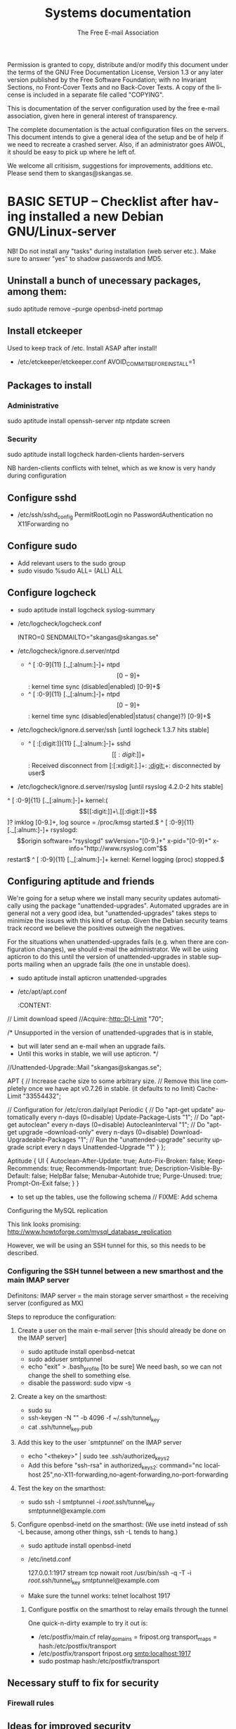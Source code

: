 # -*- mode: org-mode; truncate-lines: nil -*-
#+TITLE: Systems documentation
#+AUTHOR: The Free E-mail Association
#+DESCRIPTION: Systems documentation for The Free E-mail Association
#+KEYWORDS: 
#+LANGUAGE:  en
#+OPTIONS:   H:3 num:t toc:t \n:nil @:t ::t |:t ^:t -:t f:t *:t <:t
#+OPTIONS:   TeX:t LaTeX:nil skip:nil d:nil todo:t pri:nil tags:not-in-toc
#+INFOJS_OPT: view:nil toc:nil ltoc:t mouse:underline buttons:0 path:http://orgmode.org/org-info.js
#+EXPORT_SELECT_TAGS: export
#+EXPORT_EXCLUDE_TAGS: noexport
#+LINK_UP:   
#+LINK_HOME: 
#+XSLT: 
#+DRAWERS: HIDDEN STATE PROPERTIES CONTENT

Permission is granted to copy, distribute and/or modify this
document under the terms of the GNU Free Documentation License,
Version 1.3 or any later version published by the Free Software
Foundation; with no Invariant Sections, no Front-Cover Texts and
no Back-Cover Texts.  A copy of the license is included in a
separate file called "COPYING".

This is documentation of the server configuration used by the free e-mail association, given here in general interest of transparency.

The complete documentation is the actual configuration files on the servers.  This document intends to give a general idea of the setup and be of help if we need to recreate a crashed server.  Also, if an administrator goes AWOL, it should be easy to pick up where he left of.

We welcome all critisism, suggestions for improvements, additions etc.  Please send them to skangas@skangas.se.

* BASIC SETUP -- Checklist after having installed a new Debian GNU/Linux-server

  NB! Do not install any "tasks" during installation (web server etc.).
  Make sure to answer "yes" to shadow passwords and MD5.

** Uninstall a bunch of unecessary packages, among them:

   sudo aptitude remove --purge openbsd-inetd portmap 

** Install etckeeper
   Used to keep track of /etc.  Install ASAP after install!
   - /etc/etckeeper/etckeeper.conf
     AVOID_COMMIT_BEFORE_INSTALL=1

** Packages to install
*** Administrative

    sudo aptitude install openssh-server ntp ntpdate screen

*** Security

    sudo aptitude install logcheck harden-clients harden-servers

    NB harden-clients conflicts with telnet, which as we know is very handy during configuration

** Configure sshd
   - /etc/ssh/sshd_config
     PermitRootLogin no
     PasswordAuthentication no
     X11Forwarding no

** Configure sudo
   - Add relevant users to the sudo group
   - sudo visudo
     %sudo ALL= (ALL) ALL

** Configure logcheck

   - sudo aptitude install logcheck syslog-summary

   - /etc/logcheck/logcheck.conf

     INTRO=0
     SENDMAILTO="skangas@skangas.se"

   - /etc/logcheck/ignore.d.server/ntpd

     - ^\w{3} [ :0-9]{11} [._[:alnum:]-]+ ntpd\[[0-9]+\]: kernel time sync (disabled|enabled) [0-9]+$
     + ^\w{3} [ :0-9]{11} [._[:alnum:]-]+ ntpd\[[0-9]+\]: kernel time sync (disabled|enabled|status( change)?) [0-9]+$

   - /etc/logcheck/ignore.d.server/ssh [until logcheck 1.3.7 hits stable]

     + ^\w{3} [ :[:digit:]]{11} [._[:alnum:]-]+ sshd\[[[:digit:]]+\]: Received disconnect from [:[:xdigit:].]+: [[:digit:]]+: disconnected by user$

   - /etc/logcheck/ignore.d.server/rsyslog [until rsyslog 4.2.0-2 hits stable]

   ^\w{3} [ :0-9]{11} [._[:alnum:]-]+ kernel:( \[[[:digit:]]+\.[[:digit:]]+\])? imklog [0-9.]+, log source = /proc/kmsg started.$
   ^\w{3} [ :0-9]{11} [._[:alnum:]-]+ rsyslogd: \[origin software="rsyslogd" swVersion="[0-9.]+" x-pid="[0-9]+" x-info="http://www.rsyslog.com"\] restart$
   ^\w{3} [ :0-9]{11} [._[:alnum:]-]+ kernel: Kernel logging (proc) stopped.$


** Configuring aptitude and friends
   We're going for a setup where we install many security updates automatically using the package "unattended-upgrades".  Automated upgrades are in general not a very good idea, but "unattended-upgrades" takes steps to minimize the issues with this kind of setup.  Given the Debian security teams track record we believe the positives outweigh the negatives.

   For the situations when unattended-upgrades fails (e.g. when there are configuration changes), we should e-mail the administrator.  We will be using apticron to do this until the version of unattended-upgrades in stable supports mailing when an upgrade fails (the one in unstable does).

   - sudo aptitude install apticron unattended-upgrades
   - /etc/apt/apt.conf
     :CONTENT:
// Limit download speed
//Acquire::http::Dl-Limit "70";

/* Unsupported in the version of unattended-upgrades that is in stable,
 * but will later send an e-mail when an upgrade fails.
 * Until this works in stable, we will use apticron. */
//Unattended-Upgrade::Mail "skangas@skangas.se";

APT
{
  // Increase cache size to some arbitrary size.
  // Remove this line completely once we have apt v0.7.26 in stable. (it defaults to no limit)
  Cache-Limit "33554432";

  // Configuration for /etc/cron.daily/apt
  Periodic
  {
     // Do "apt-get update" automatically every n-days (0=disable)
     Update-Package-Lists "1";
     // Do "apt-get autoclean" every n-days (0=disable)
     AutocleanInterval "1";
     // Do "apt-get upgrade --download-only" every n-days (0=disable)
     Download-Upgradeable-Packages "1";
     // Run the "unattended-upgrade" security upgrade script every n days
     Unattended-Upgrade "1"
  }
};

Aptitude
{
  UI
  {
     Autoclean-After-Update:         true;
     Auto-Fix-Broken:                false;
     Keep-Recommends:                true;
     Recommends-Important:           true;
     Description-Visible-By-Default: false;
     HelpBar                         false;
     Menubar-Autohide                true;
     Purge-Unused:                   true;
     Prompt-On-Exit                  false;
  }
}
     :END:
   - /etc/apticron/apticron.conf
     EMAIL="skangas@skangas.se"


* NEXT STEPS

** Configuring the backup solution
   General idea [[http://wikis.sun.com/display/BigAdmin/Using+rdist+rsync+with+sudo+for+remote+updating][from here]].  This is just a basic setup for now, will need to be changed to rsnapshot or perhaps something even more sophisticated like bacula.

   1. Install rsync
      - sudo aptitude install rsync
   2. Create a key on the backup computer
      - ssh-keygen -N "" -b 4096 -f ~/.ssh/backup_key
      - cat .ssh/backup_key.pub
   3. Create a user on the computer that will be backed up
      - sudo adduser remupd
      - turn of password using sudo vipw -s
      - add the key to ~remupd/.ssh/authorized_keys2
        prefix with: no-X11-forwarding,no-agent-forwarding,no-port-forwarding
      - test the key:
        ssh -i ~/.ssh/backup_key -l remupd host
      - add remupd to sudo:
        Cmnd_Alias      RSYNCDIST=/usr/bin/rsync
        remupd	ALL=NOPASSWD:RSYNCDIST
   3. Create a script on the backup computer to automatically backup
   4. Add script to crontab


** Configuring the e-mail servers

   We will be using one main mail storage server, accessible by users via IMAP.
   This server should be referred to as the main `IMAP server'. We will have two
   or more mail gateways that will relay e-mail to the main server over secure
   connections.  These are called `smarthosts'.

   The main server will also be responsible for keeping all users in an MySQL
   database that will be replicated using MySQL.

*** Basic configuration of MySQL
**** Installing MySQL
     - sudo apt-get-install mysql-server
     - generate a long (25 characters) password for the mysql root user

**** Configuring the main IMAP server
     We will use four tables `alias', `domain', `log' and `mailbox'.
     
     // FIXME; add description of tables
     :HIDDEN:
mysql> show tables;

mysql> describe alias;

mysql> describe domain;

mysql> describe log;

mysql> describe mailbox;
     :END:

      - to set up the tables, use the following schema // FIXME: Add schema
        :HIDDEN:

        :END:

**** Configuring the MySQL replication
     This link looks promising:
     http://www.howtoforge.com/mysql_database_replication

     However, we will be using an SSH tunnel for this, so this needs to be described.

*** Configuring the SSH tunnel between a new smarthost and the main IMAP server

    Definitons:
    IMAP server = the main storage server
    smarthost = the receiving server (configured as MX)

   Steps to reproduce the configuration:
   1. Create a user on the main e-mail server [this should already be done on the IMAP server]
      - sudo aptitude install openbsd-netcat
      - sudo adduser smtptunnel
      - echo "exit" > .bash_profile [to be sure]
        We need bash, so we can not change the shell to something else.
      - disable the password: sudo vipw -s

   2. Create a key on the smarthost:
      - sudo su
      - ssh-keygen -N "" -b 4096 -f ~/.ssh/tunnel_key
      - cat .ssh/tunnel_key.pub

   3. Add this key to the user `smtptunnel' on the IMAP server
      - echo "<thekey>" | sudo tee .ssh/authorized_keys2
      - Add this before "ssh-rsa" in authorized_keys2:
        command="nc localhost 25",no-X11-forwarding,no-agent-forwarding,no-port-forwarding

   4. Test the key on the smarthost:
      - sudo ssh -l smtptunnel -i /root/.ssh/tunnel_key smtptunnel@example.com

   5. Configure openbsd-inetd on the smarthost:
      (We use inetd instead of ssh -L because, among other things, ssh -L tends to hang.)

      - sudo aptitude install openbsd-inetd
      - /etc/inetd.conf

        127.0.0.1:1917  stream  tcp     nowait  root    /usr/bin/ssh    -q -T -i /root/.ssh/tunnel_key smtptunnel@example.com

      - Make sure the tunnel works:
        telnet localhost 1917

    6. Configure postfix on the smarthost to relay emails through the tunnel
       
       One quick-n-dirty example to try it out is:
       - /etc/postfix/main.cf
         relay_domains  = fripost.org
         transport_maps = hash:/etc/postfix/transport
       - /etc/postfix/transport
         fripost.org smtp:localhost:1917
       - sudo postmap hash:/etc/postfix/transport




** Necessary stuff to fix for security

*** Firewall rules


** Ideas for improved security
*** Increased rate of backups when the IMAP server goes down 
*** Bacula for backups
    Also has tripwire-like capabilities.
*** Some kind of IDS
*** Monitoring



* NEED TO KNOW FOR SERVER ADMINS

** Use etckeeper

   We keep /etc in a git repository using the tool etckeeper.

   This means that every time you make changes to any files in /etc, you are expected to commit them using a descriptive commit message.  Please add a signature (initials or your username) since all commits will be made as root.

   $ etckeeper commit "This is an example change that might fix the issues we have done.  -- Signature"

   If you do not commit your changes, the next system upgrade will fail and whoever makes the upgrade will have to commit your changes for you.  They may have to guess as to why you made your changes.  Please do not put your co-administrators in this uncomfortable position.

   It is also possible to use simple git commands in /etc, e.g. `git log'.  `etckeeper' has the benefit of keeping track of file permissions, which git by itself will not.
